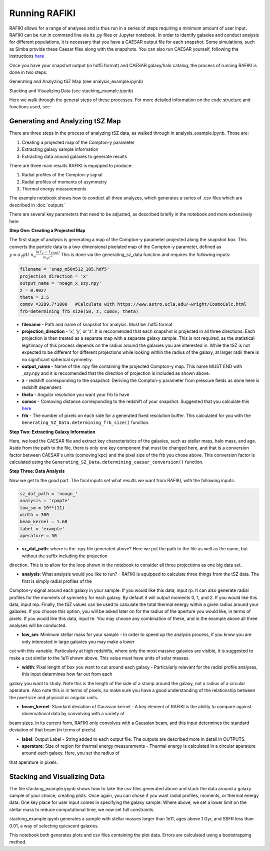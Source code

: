 Running RAFIKI
**************

RAFIKI allows for a range of analyses and is thus run in a series of steps requiring a minimum amount of user input. RAFIKI can be run in command line via its .py 
files or Jupyter notebook. In order to identify galaxies and conduct analysis for different populations, it is necessary that you have a CAESAR output file for each snapshot. Some 
simulations, such as Simba provide these Caesar files along with the snapshots. You can also run CAESAR yourself, following the instructions `here 
<https://caesar.readthedocs.io/en/latest/>`_
 

Once you have your snapshot output (in hdf5 format) and CAESAR galaxy/halo catalog, the process of running RAFIKI is done in two steps:

Generating and Analyzing tSZ Map (see analysis_example.ipynb)

Stacking and Visualizing Data (see stacking_example.ipynb)

Here we walk through the general steps of these processes. For more detailed information on the code structure and functions used, see 

Generating and Analyzing tSZ Map
--------------------------------
There are three steps in the process of analyzing tSZ data, as walked through in analysis_example.ipynb. Those are: 

1. Creating a projected map of the Compton-y parameter
2. Extracting galaxy sample information 
3. Extracting data around galaxies to generate results

There are three main results RAFIKI is equipped to produce: 

1. Radial profiles of the Compton-y signal
2. Radial profiles of moments of asymmetry
3. Thermal energy measurements 

The example notebook shows how to conduct all three analyzes, which generates a series of .csv files which are described in :doc:`outputs` 

There are several key parameters that need to be adjusted, as described briefly in the notebook and more extensively here

**Step One: Creating a Projected Map**

The first stage of analysis is generating a map of the Compton-y parameter projected along the snapshot box. This converts the particle data to a two-dimensional pixelated map of the Compton-y parameter, defined as :math:`y = \sigma_T \int dl \ n_e \frac{k(T_e-T_{CMB})}{m_e c^2}` This is done via the generating_sz_data function and requires the following inputs: 

.. code-block:: python

	filename = 'snap_m50n512_105.hdf5'
	projection_direction = 'x' 
	output_name = 'noagn_x_szy.npy' 
	z = 0.9927 
	theta = 2.5
	comov =3289.7*1000   #Calculate with https://www.astro.ucla.edu/~wright/CosmoCalc.html
	frb=determining_frb_size(50, z, comov, theta) 

- **filename** - Path and name of snapshot for analysis. Must be .hdf5 format
- **projection_direction** - ‘x’, ‘y’, or ‘z’. It is reccomended that each snapshot is projected in all three directions. Each projection is then treated as a separate map with a separate galaxy sample. This is not required, as the statistical legitimacy of this process depends on the radius around the galaxies you are interested in. While the tSZ is not expected to be different for different projections while looking within the radius of the galaxy, at larger radii there is no significant spherical symmetry.
- **output_name** - Name of the .npy file containing the projected Compton-y map. This name MUST END with _szy.npy and it is reccomended that the direction of projection is included as shown above.
- **z** - redshift corresponding to the snapshot. Deriving the Compton-y parameter from pressure fields as done here is redshift dependent.
- **theta** - Angular resolution you want your frb to have
- **comov** - Comoving distance corresponding to the redshift of your snapshot. Suggested that you calculate this `here <https://www.astro.ucla.edu/~wright/CosmoCalc.html>`_
- **frb** - The number of pixels on each side for a generated fixed resolution buffer. This calculated for you with the ``Generating_SZ_Data.determining_frb_size()`` function. 


**Step Two: Extracting Galaxy Information**

Here, we load the CAESAR file and extract key characteristics of the galaxies, such as stellar mass, halo mass, and age. Aside from the path to the file, there is only one key component that must be changed here, and that is a conversion factor between CAESAR's units (comoving kpc) and the pixel size of the frb you chose above. This conversion factor is calculated using the ``Generating_SZ_Data.determining_caesar_conversion()`` function. 


**Step Three: Data Analysis**

Now we get to the good part. The final inputs set what results we want from RAFIKI, with the following inputs:

.. code-block:: python

	sz_dat_path = 'noagn_'
	analysis = 'rpmpte'
	low_sm = 10**(11)
	width = 300
	beam_kernel = 1.68
	label = 'example'
	aperature = 50

- **sz_dat_path**: where is the .npy file generated above? Here we put the path to the file as well as the name, but without the suffix including the projection 
direction. This is to allow for the loop shown in the notebook to consider all three projections as one big data set.
 
- **analysis**: What analysis would you like to run? - RAFIKI is equipped to calculate three things from the tSZ data. The first is simply radial profiles of the 
Compton-y signal around each galaxy in your sample. If you would like this data, input rp. It can also generate radial profiles for the moments of symmetry for each galaxy. By default it will 
output moments 0, 1, and 2. If you would like this data, input mp. Finally, the tSZ values can be used to calculate the total thermal energy within a given radius around 
your galaxies. If you choose this option, you will be asked later on for the radius of the aperture you would like, in terms of pixels. If you would like this data, input 
te. You may choose any combination of these, and in the example above all three analyses will be conducted.

- **low_sm**: Minimum stellar mass for your sample - In order to speed up the analysis process, if you know you are only interested in large galaxies you may make a lower 
cut with this variable. Particularly at high redshifts, where only the most massive galaxies are visible, it is suggested to make a cut similar to the 1e11 shown above. This value must 
have units of solar masses.

- **width**: Pixel length of box you want to cut around each galaxy - Particularly relevant for the radial profile analyses, this input determines how far out from each 
galaxy you want to study. Note this is the length of the side of a stamp around the galaxy, not a radius of a circular aperature. Also note this is in terms of pixels, so make sure 
you have a good understanding of the relationship between the pixel size and physical or angular units.

- **beam_kernel**: Standard deviation of Gaussian kernel - A key element of RAFIKI is the ability to compare against observational data by convolving with a variety of 
beam sizes. In its current form, RAFIKI only convolves with a Gaussian beam, and this input determines the standard deviation of that beam (in terms of pixels).

- **label**: Output Label - String added to each output file. The outputs are described more in detail in OUTPUTS.

- **aperature**: Size of region for thermal energy measurements - Thermal energy is calculated in a circular aperature around each galaxy. Here, you set the radius of 
that aperature in pixels. 


Stacking and Visualizing Data
-----------------------------
The file stacking_example.ipynb shows how to take the csv files generated above and stack the data around a galaxy sample of your choice, creating plots. Once again, you 
can chose if you want radial profiles, moments, or thermal energy data. One key place for user input comes in specifying the galaxy sample. Where above, we set a lower 
limit on the stellar mass to reduce computational time, we now set full constraints. 

stacking_example.ipynb generates a sample with stellar masses larger than 1e11, ages above 1 Gyr, and SSFR less than 0.01, a way of selecting quiescent galaxies. 

This notebook both generates plots and csv files containing the plot data. Errors are calculated using a bootstrapping method. 




